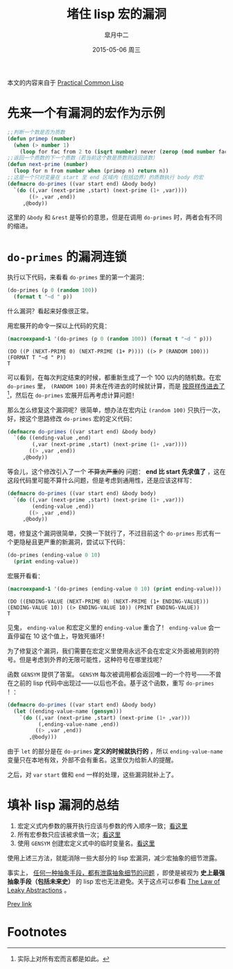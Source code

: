 #+TITLE:       堵住 lisp 宏的漏洞
#+AUTHOR:      皐月中二
#+EMAIL:       kuangdash@163.com
#+DATE:        2015-05-06 周三

# #+URI:         /blog/CommonLisp/%y/%m/%d/%t/ Or /blog/CommonLisp/%t/
#+KEYWORDS:    common lisp, macro, abstractions
#+TAGS:        common lisp, macro
#+DESCRIPTION: How to write a robust common lisp macro? 

#+LANGUAGE:    zh-CN
#+OPTIONS:     H:4 num:nil toc:t \n:nil ::t |:t ^:nil -:nil f:t *:t <:t

本文的内容来自于 [[http://gigamonkeys.com/book/][Practical Common Lisp]]

* 先来一个有漏洞的宏作为示例
#+BEGIN_SRC lisp :results none
  ;;判断一个数是否为质数
  (defun primep (number)
    (when (> number 1)
      (loop for fac from 2 to (isqrt number) never (zerop (mod number fac)))))
  ;;返回一个质数的下一个质数（若当前这个数是质数则返回该数）
  (defun next-prime (number)
    (loop for n from number when (primep n) return n))
  ;;这是一个只对变量在 start 至 end 区域内（包括边界）的质数执行 body 的宏
  (defmacro do-primes ((var start end) &body body)
    `(do ((,var (next-prime ,start) (next-prime (1+ ,var))))
         ((> ,var ,end))
       ,@body))
#+END_SRC

这里的 =&body= 和 =&rest= 是等价的意思，但是在调用 =do-primes= 时，两者会有不同的缩进。

* =do-primes= 的漏洞连锁
执行以下代码，来看看 =do-primes= 里的第一个漏洞：
#+BEGIN_SRC lisp
  (do-primes (p 0 (random 100))
    (format t "~d " p))
#+END_SRC

什么漏洞？看起来好像很正常。

用宏展开的命令一探以上代码的究竟：
#+BEGIN_SRC lisp :results value scalar :exports both
  (macroexpand-1 '(do-primes (p 0 (random 100)) (format t "~d " p)))
#+END_SRC

#+RESULTS:
: (DO ((P (NEXT-PRIME 0) (NEXT-PRIME (1+ P)))) ((> P (RANDOM 100))) (FORMAT T "~d " P))
: T

可以看到，在每次判定结束的时候，都重新生成了一个 100 以内的随机数。在宏 =do-primes= 里， =(RANDOM 100)= 并未在传进去的时候就计算，而是 _按原样传进去了_[fn:1]，然后在 =do-primes= 宏展开后再考虑计算问题！<<bug1>>

那么怎么修复这个漏洞呢？很简单，想办法在宏内让 =(random 100)= 只执行一次，好，按这个思路修改 =do-primes= 宏的定义代码：
#+BEGIN_SRC lisp
  (defmacro do-primes ((var start end) &body body)
    `(do ((ending-value ,end)
          (,var (next-prime ,start) (next-prime (1+ ,var))))
         ((> ,var ,end))
       ,@body))
#+END_SRC

等会儿，这个修改引入了一个 +不算太严重的+ 问题： *end 比 start 先求值了* <<bug2>>，这在这段代码里可能不算什么问题，但是考虑到通用性，还是应该这样写：
#+BEGIN_SRC lisp :results none
  (defmacro do-primes ((var start end) &body body)
    `(do ((,var (next-prime ,start) (next-prime (1+ ,var)))
          (ending-value ,end))
         ((> ,var ,end))
       ,@body))
#+END_SRC

嗯，修复这个漏洞很简单，交换一下就行了，不过目前这个 =do-primes= 形式有一个更隐秘且更严重的新漏洞，尝试以下代码：
#+BEGIN_SRC lisp
  (do-primes (ending-value 0 10)
    (print ending-value))
#+END_SRC

宏展开看看：
#+BEGIN_SRC lisp :results value scalar :exports both
  (macroexpand-1 '(do-primes (ending-value 0 10) (print ending-value)))
#+END_SRC

#+RESULTS:
: (DO ((ENDING-VALUE (NEXT-PRIME 0) (NEXT-PRIME (1+ ENDING-VALUE))) (ENDING-VALUE 10)) ((> ENDING-VALUE 10)) (PRINT ENDING-VALUE))
: T

见鬼， =ending-value= 和宏定义里的 =ending-value= 重合了！ =ending-value= 会一直停留在 10 这个值上，导致死循环！

为了修复这个漏洞，我们需要在宏定义里使用永远不会在宏定义外面被用到的符号。但是考虑到外界的无限可能性，这种符号在哪里找呢？<<bug3>>

函数 =GENSYM= 提供了答案。 =GENSYM= 每次被调用都会返回唯一的一个符号——不曾在之前的 lisp 代码中出现过——以后也不会。基于这个函数，重写 =do-primes= ！：
#+BEGIN_SRC lisp :results none
  (defmacro do-primes ((var start end) &body body)
    (let ((ending-value-name (gensym)))
      `(do ((,var (next-prime ,start) (next-prime (1+ ,var)))
            (,ending-value-name ,end))
           ((> ,var ,end))
         ,@body)))
#+END_SRC

由于 =let= 的部分是在 =do-primes= *定义的时候就执行的* ，所以 =ending-value-name= 变量只在本地有效，外部不会有重名。这里仅为给新人的提醒。

之后，对 =var= =start= 做和 =end= 一样的处理，这些漏洞就补上了。

* 填补 lisp 漏洞的总结
1) 宏定义式内参数的展开执行应该与参数的传入顺序一致；[[bug1][看这里]]
2) 所有宏参数只应该被求值一次；[[bug2][看这里]]
3) 使用 =GENSYM= 创建宏定义式中的临时变量名。[[bug3][看这里]]

使用上述三方法，就能消除一些大部分的 lisp 宏漏洞，减少宏抽象的细节泄露。

事实上， _任何一种抽象手段，都有泄露抽象细节的问题_ ，即使是被视为 *史上最强抽象手段（包括未来史）* 的 lisp 宏也无法避免。关于这点可以参看 [[http://www.joelonsoftware.com/articles/LeakyAbstractions.html][The Law of Leaky Abstractions]] 。

[[ego-link:201504-test_post.org][Prev link]]

* Footnotes

[fn:1] 实际上对所有宏而言都是如此。

